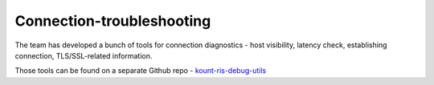Connection-troubleshooting
===========================

The team has developed a bunch of tools for connection diagnostics -
host visibility, latency check, establishing connection, TLS/SSL-related
information.

Those tools can be found on a separate Github repo -
`kount-ris-debug-utils <https://github.com/Kount/kount-ris-debug-utils>`__
